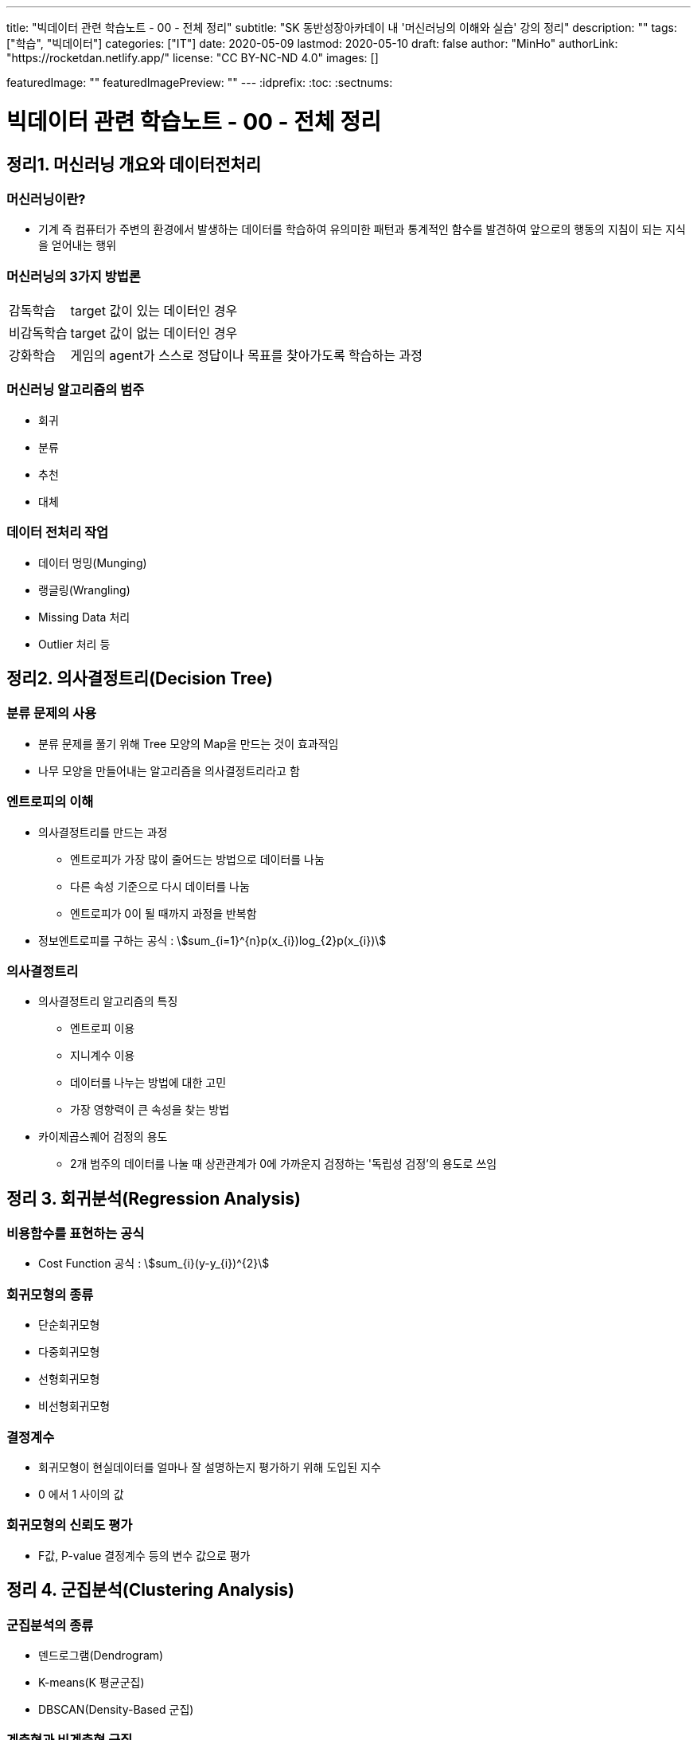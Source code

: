 ---
title: "빅데이터 관련 학습노트 - 00 - 전체 정리"
subtitle: "SK 동반성장아카데이 내 '머신러닝의 이해와 실습' 강의 정리"
description: ""
tags: ["학습", "빅데이터"]
categories: ["IT"]
date: 2020-05-09
lastmod: 2020-05-10
draft: false
author: "MinHo"
authorLink: "https://rocketdan.netlify.app/"
license: "CC BY-NC-ND 4.0"
images: []

featuredImage: ""
featuredImagePreview: ""
---
:idprefix:
:toc:
:sectnums:


= 빅데이터 관련 학습노트 - 00 - 전체 정리

== 정리1. 머신러닝 개요와 데이터전처리
=== 머신러닝이란?
* 기계 즉 컴퓨터가 주변의 환경에서 발생하는 데이터를 학습하여 유의미한 패턴과 통계적인 함수를 발견하여 앞으로의 행동의 지침이 되는 지식을 얻어내는 행위

=== 머신러닝의 3가지 방법론
[horizontal]
감독학습:: target 값이 있는 데이터인 경우
비감독학습:: target 값이 없는 데이터인 경우
강화학습:: 게임의 agent가 스스로 정답이나 목표를 찾아가도록 학습하는 과정

=== 머신러닝 알고리즘의 범주
* 회귀
* 분류
* 추천
* 대체

=== 데이터 전처리 작업
* 데이터 멍밍(Munging)
* 랭글링(Wrangling)
* Missing Data 처리
* Outlier 처리 등




== 정리2. 의사결정트리(Decision Tree)
=== 분류 문제의 사용
* 분류 문제를 풀기 위해 Tree 모양의 Map을 만드는 것이 효과적임
* 나무 모양을 만들어내는 알고리즘을 의사결정트리라고 함

=== 엔트로피의 이해
* 의사결정트리를 만드는 과정
** 엔트로피가 가장 많이 줄어드는 방법으로 데이터를 나눔
** 다른 속성 기준으로 다시 데이터를 나눔
** 엔트로피가 0이 될 때까지 과정을 반복함
* 정보엔트로피를 구하는 공식 : asciimath:[sum_{i=1}^{n}p(x_{i})log_{2}p(x_{i})]

=== 의사결정트리
* 의사결정트리 알고리즘의 특징
** 엔트로피 이용
** 지니계수 이용
** 데이터를 나누는 방법에 대한 고민
** 가장 영향력이 큰 속성을 찾는 방법

* 카이제곱스퀘어 검정의 용도
** 2개 범주의 데이터를 나눌 때 상관관계가 0에 가까운지 검정하는 '독립성 검정'의 용도로 쓰임


== 정리 3. 회귀분석(Regression Analysis)
=== 비용함수를 표현하는 공식
* Cost Function 공식 : asciimath:[sum_{i}(y-y_{i})^{2}]

=== 회귀모형의 종류
* 단순회귀모형
* 다중회귀모형
* 선형회귀모형
* 비선형회귀모형

=== 결정계수
* 회귀모형이 현실데이터를 얼마나 잘 설명하는지 평가하기 위해 도입된 지수
* 0 에서 1 사이의 값

=== 회귀모형의 신뢰도 평가
* F값, P-value 결정계수 등의 변수 값으로 평가


== 정리 4. 군집분석(Clustering Analysis)
=== 군집분석의 종류
* 덴드로그램(Dendrogram)
* K-means(K 평균군집)
* DBSCAN(Density-Based 군집)

=== 계층형과 비계층형 군집
* 계층형
** 가장 가까운 거리의 데이터부터 차례대로 그룹을 이루어 나가면서 최종적으로 하나의 그룹으로 합치는 방식으로 트리 구조를 만드는 방법
** 종류 : 덴드로그램

* 비계층형
** 계층형이 아닌 방법
** 종류 : K-means 또는 DBSCAN

=== K-means의 단점
* 군집이 원의 형태(또는 구)에서 많이 벗어난 경우에는 (예: 길쭉한 형태) 오차가 많이 생기게 됨
* 밀도기반인 군집분석인 DBSCAN을 쓰면 효과적임

=== 덴드로그램의 용도와 단점
* 본격적인 군집분석을 하기 전에 대략적인 데이터의 패턴을 보고자 할 때 쓰임
* 메모리를 많이 쓰는 경향이 있어서 컴퓨터가 느려짐


== 정리 5. KNN(K-Nearest Neighbor)
=== KNN의 공식
* asciimath:[y = argmax_{v} \sum_{D_{x}}I(v=y_{i})]
* KNN의 공식 X를 중심으로 하는 데이터 집합 latexmath:[$D_{x}$] 에서 가장 많은 Lavel을 가지고 있는 v 값을 찾음

=== Weighted - KNN의 공식
* asciimath:[$y = argmax_{v} \sum_{D_{x}}I(v = y_{i}) , w_{i} = {1}/{d(x,x_{i})^{2}}]
* Unknown lavel에서 거리의 제곱의 역수를 가중치로 하여 거리가 멀수로 가중치를 떨어뜨리도록 모델을 설계함

=== KNN의 종류
* KNN Classifier와 KNN Regressor
* KNN Classifier : 범주현 데이터 예측
* KNN Regressor : 연속값 예측
* target 값에 따라 사용하는 모델이 달라짐
* 옵션은 Weighted의 기능 여부에 따라 4가지로 분류됨

=== 데이터 정류화
* 데이터 속성들을 하나의 scale로 통일해야 함
* 가장 많이 쓰이는 방법은 통계학에서 쓰이는 z정규화 방식임
* asciimath:[z_{i} = {x_{i} - avg(x)} / {sigma} , sigma]는 표준편자 asciimath:[avg(x)]는 x평균


== 정리 6. 나이브 베이즈(Naive Bayes)
=== 베이즈 이론식
* P(A) * P(B|A) = P(B) * P(A|B)

=== 나이브 베이즈 알고리즘
* P(특정단어)가 나타날 확률은 일일이 구할 수 없으므로 모두 같다고 생각함
* X문서 = {'단어1', '단어2', '단어3', ... } 일 때에 P(X|스팸)인 확률은 서로 독립이라고 가정하고,
단순하게 P('단어1'|스팸) * P('단어2'|스팸) * P('단어3'|스팸) * ... 으로 계산함

=== 나이브 베이즈의 적용
* 콜센터의 상담전화가 걸려 올 떄에 쓰는 단어들 목록을 보고 유추하여 해당하는 전문상담원을 연결시켜 주는 모델임
* 결혼을 준비 중인 30대 커플들의 선호하느 ㄴ신혼가구들의 분포를 예측하는 모델임

=== 감성분석
* 영화 댓글을 판별하여 긍정/부정을 예측하는 모델을 말함
* 텍스트 마이닝의 영역에서 '감정분석'은 나아가 NLP(자연어 처리)까지 발전될 수도 있음


== 정리 7. SVM(Support Vector Machine)
=== Hyper Plane
* 2개의 서로 다른 Class를 구분하는 경계면

=== Support Vector(지지 벡터)
* Hyper Plane에서 최대한 평행으로 양쪽으로 떨어지면서 가장 먼저 데이터와 만나는 지점을 통화하는 벡터

=== 커널 함수
asciimath:[K(x_{i}, x_{j}) = Phi(x_{i})^{T} Phi(x_{j})]

=== SVM(Support Vector Machine)
* 선형여부
** 선형 SVM
** 비선형 SVM

* target 데이터 종류
** 분류기를 만드는 SVM
** 회귀모형을 만드는 SVR


== 정리 8. 텍스트 마이닝(Text mining)
=== TF-IDF의 수식
* asciimath:[TF_{ij} ** IDF_{i} = TFIDF_{ij}]

=== TF와 IDF
* TF
** 단어의 빈도수이고 해당 문서에서 해당 단어가 나타나는 비율

* IDF
** 역문서 빈도로서 전체 문서에서 해당 단어가 나타나는 문서의 비율의 역수에 log를 취한 값

=== 한글 현태소 분석기
* Twitter
* Komoran
* 꼬꼬마 등

=== 텍스트 추출 라이브러리
* html 이나 xml을 파싱하여 순수한 텍스트를 추출함 - BeautifulSoup 등


== 정리 9. 주성분 분석(PCA)과 밀도기반 군집분석(DBSCAN)
=== PCA의 특징
* 새로운 축은 독립이며 직각임
* 원본 데이터의 차원이 p라면 새롭게 만들어진 데이터의 차원은 k(<p)
* 원본 데이터 X는 U와 V의 곱으로 분리됨
* U는 데이터를 새로운 차원 k로 설명함
* V는 원본 차원과 축소 차원의 관계를 설명함
* 정보를 많이 잃어버리지 않고 차원을 축소시킴

=== DBSCAN 용어
[horizontal]
이웃 벡터:: 반경 asciimath:[epsilon] 안에 포함된 데이터들
핵심 벡터:: n개 이상의 이웃 벡터를 가짐
직접 접근 기능:: 핵심 벡터와 이웃 벡터와의 관계(p → q)
접근 가능:: 연속적으로 이루어짐
* 핵심 벡터 → 이웃 벡터 → 이웃 벡터 → 이웃 벡터 → ... 일 때에 접근 가능으로 표현 (p ⇒ q)
* 연결된 p와 q사이에 접근 가능한 벡터가 있었다면 p ⇔ q 로 표현

=== DBSCAN vs k-means
* 밀도기반 vs 거리기반
* 어떤 형태의 군집도 잘 잡는 편 vs 원이나 구 모양에 최적화되어 있음
* 노이즈가 정의됨 vs 노이즈가 정의가 안됨
* 직관적 vs 수학적
* 프로그래밍으로 구현 vs 컴퓨터가 없어도 계산으로 풀 수 있음

=== PCA에서의 새로운 차원 k
* 고윳값 분해를 하여 가장 작으면서 분산을 많이 설명할 수 있는 상위 k개의 추상적인 축을 선택


== 정리 10. 신경망(Neural Network)
=== 신경망의 특징
* 신경세포인 뉴런의 동작을 모방함
* 마빈 민스키에 의해 개발됨
* 플랑크 로젠블랑의 이론임
* 신경망의 가중치 행렬에 대한 최적해를 구해야 함
* Gradient Descent를 사용함
* Gradient Descent를 구하기 위하여 Back Propagation(오류 역전파) 알고리즘을 사용함

=== Gradient Descent 수식
* asciimath:[W_{t + 1} larr W_{t} - lambda ** {delE(W_{t})} / {del W_{t}}]
* asciimath:[lambda]는 학습률
* W행렬은 W에 대한 에러함수의 변화율만큼 움직이면서 W를 갱신함

=== 신경망의 단점
* 층이 깊어지면 W가 0에 가까워짐
** Anish효과나 Explode효과의 발생으로 훈련이 제대로 이루어지지 않음
* 오버피팅(Overfitting)이 생김


== 정리 11. Word2Vec
=== Word2Vec의 특징
* 단어를 벡터로 취급함
* 단어 사이의 거리와 방향까지 알 수 있음
* 단어 임베딩의 size를 정함
* 많은 정보를 보여줌
* 더 확장하여 텍스트 간의 거리를 구하는 방법이 연구됨
* TF-IDF나 BagOfWords의 한계를 극복함

=== Skip Gram 알고리즘
* 단어의 주변에 나타나는 단어가 무엇인지 예측하는 신경망
* 최종적으로 나타나는 가중치 행렬은 해당 단어를 나타내는 임베딩 벡터의 모임

=== Skip Gram 변수
* V : 사전의 크기로서 전체 단어들의 개수
* N : 단어를 표현할 임베딩 벡터의 크기로서 신경망에서 hidden layer의 size
* Window Size : 주변에 나타나는 단어를 선정할 때 반경


== 정리 12. 토픽 모델링(Topic Modeling)
=== 토픽 모델링의 개요
* 구조화되지 않는 대량의 텍스트로부터 숨겨져 있는 주제구조를 발견하기 위한 통계적 추론 알고리즘

=== LDA의 개요
* 문서 같은 데이터의 집합에 대한 Generative Probabilistic Model(생성적 확률모델)

. Choose N ~ Possion(asciimath:[xi]).
. Choose asciimath:[theta] ~ Dir(asciimath:[alpha]).
. For each of the N words asciimath:[W_{t}]
.. Choose a topic asciimath:[Z_{n}]~Multinomial(asciimath:[theta)]
.. Choose a word asciimath:[W_{n}] from (asciimath:[W_{n} | Z_{n}, beta]),
a mutinomial probability conditioned on the topic asciimath:[Z_{n}].

=== 토픽 모델링의 주요변수
* asciimath:[beta_{ik}] : 단어 사전에서 i번째 단어가 k번째 주제에 해당할 확률
* asciimath:[W_{ik}] : i번째 단어이면서 k번째 주제에 해당하는 단어
* asciimath:[Z_{ik}] : i번째 단어의 k번째의 주제
* asciimath:[theta] : 디리클레 분포에서 추출되는 차원 k를 갖는 주체벡터
* asciimath:[k] : 주체(토픽)의 개수
* asciimath:[N] : 문서의 길이


== 정리 13. 랜덤 포레스트(Random Forest)와 에이다부스트(AdaBoost)
=== 배깅이란?
* 훈련데이터에서 중복을 허용하여 여러 표본그룹으로 분할하고 각각의 학습 데이터 그룹마다 약한 학습기를 생성하는 방법
* 결과를 취합할 때에는 다수결로 하거나 평균을 냄

=== 부스팅이란?
* 가중치에 따라서 학습의 강도를 결정하거나 표본데이터의 크기도 변경하여 애매한 결과가 나오는 모델이나 데이터에 더 집중할 수 있도록 가중치를 변화시키는 방법
* 결과를 취합할 때도 가중치 평균이나 가중치를 투표함

=== 랜덤 포레스트의 개요
* '배깅'의 일종으로 약한 학습기를 '결정트리'로 만드는 경우의 모델임

=== 에이다부스트의 개요
* '부스팅'의 일종으로 난이도가 높거나 오류율이 높은 데이터를 제대로 분류할 수 있도록 약한 핛ㅂ기마다 가중치에 변화를 주어 정확도를 높이는 방법
* 오류율이 높은 데이터는 더 큰 확률로 Resampling되도록 설계


== 정리14. 소셜 네트워크 분석(Social Network Analysis)
=== SNA의 개요
* 네트워크 및 그래프 이론을 사용하여 사회구조를 분석하는 머신러닝의 한 분야임

=== 중심성 지수의 정리
* 근접 중심성
* 중개 중심성
* 아이겐벡터(고유벡터) 중심성

=== 소셜 네트워크 분석의 적용분야
* 커뮤니케이션
* 사회심리학
* 정치
* 조직학
* 지리학 등

=== 그래프의 요소
* 노트와 엣지(연결선)

=== 그래프의 종류
* 방향 그래프와 무방향 그래프


== 정리 15. 랜덤 포레스트, 나이브 베이즈, Tf-Idf, Word2Vec
=== 나이브 베이즈 + Tf-idf의 머징 모델
* Tf-idf의 특성변수가 나이브 베이즈의 입력변수로 들어간 머징 모델임

=== 랜덤 포레스트 + Tf-idf의 머징 모델
* Tf-idf의 특성변수가 랜덤 포레스트의 입력변수로 들어간 머징 모델임

=== 랜덤 포레스트 + Word2Vec(doc2vec)
* 텍스트의 특성벡터를 Word2Vec으로 평균을 내어 계산한 다음 이것을 랜덤 포레스트에 입력변수로 넣어서 만든 머징 모델임


== 정리 16. 유전자 알고리즘(Genetic Algorithm)
=== 유전자 알고리즘
* 생물학적 진화와 자연선택의 기본원리에 영감을 얻은 확률적 탐색 알고리즘
* '자연선택', '염색체 교배', '교차', '변이'와 같은 생물학적 매카니즘을 모방함

=== 교차와 변이
* 교차
** 부모염색체가 끊어지는 부분(교차점)을 임의로 선택하고 2개의 부모염색체를 교차시켜서 연결하여 새로운 자식염색체를 만드는 과정

* 변이
** 부모염색체의 임의의 셀 부분이 다른 값으로 바뀌어 새로운 자식염색체를 만드는 과정
** 낮은 확률로 허용하는 보조연산자와 같은 기능을 함으로써 지역최적화를 방지하는 기능

=== 인코딩과 디코딩
* 인코딩
** 문제를 잘 파악하여 구하고자 하는 솔루션의 format을 염색체 형태로 만드는 방법

* 디코딩
** 적합도를 구하기 위하여 현실적인 문제 영역으로 보여주는 부분

=== 적합도 함수
* 문제의 규칙과 제약조건을 잘 정리하여 솔루션(해)이 가져야 하는
상점과 벌점을 중요순위대로 부과하여 전체적인 해의 score를 반환하도록 설계함
* 새로운 해가 환경에 얼마나 잘 적응을 하는지 점수화를 하는 부분임


== 정리 17. 연관규칙분석(Association Rule Analysis)
=== 지지도(Support)와 신뢰도(Confidence)
* 지지도 : 상품 X와 Y를 동시에 구입한 비율
* 신뢰도 : 상품 X를 샀을 때에 상품 Y도 같이 구입된 비율
* s(X => Y) = support(지지도) = n(X U Y) / N = P(X U Y)
* c(X => Y) = confidence(신뢰도) = n(X U Y) / n(X) = P(Y | X)

=== 향상도(Lift)
* 전체 트랜잭션 중에서 물품 Y를 구매한 비율에 비해서 물품 X를 구매했을 때에 Y를 구매한 비율을 비교하여 얼마나 향상되었는지 보는 것

-> 1이면 아무 의미가 없고 절대값이 1도가 클수록 의미가 있는 규칙으로 추출됨

* Lift(A, B) = asciimath:[{c(A->B)} / {s(B)}]

=== 어프라이어리 방법론
* 빈발항목 집합을 찾아내는 방법
** 한 항목집합이 빈발 : 그 집합의 모든 부분집합은 빈발항목집합
** 한 항목집합이 비빈발 : 그 항목집합을 포함하는 모든 집합은 비빈발항목집합


== 정리 18. 로지스틱 회귀분석(Logistic Regression Analysis)
=== 로지스틱 회귀분석
* 결과값이 P(Y = 1 | X)을 예측하기 때문에 2개의 class를 분류하는 문제에 쓰임
* 확장하면 Multi class도 가능함

=== Odds Ratio
* class가 0과 1이 있다면 1일 확률과 0일 확률의 비를 의미한
* asciimath:[{P(Y=1|x)} / {1-P(Y=1|x)}] = Odds Ratio

=== Odds Ratio를 이용한 로지스틱 회귀분석
* dds Ratio에 log을 씌운 값이 일반 회귀분석과 같은 수식이 됨
* ln asciimath:[{P(Y=1|x)} / {1-P(Y=1|x)} = w^{t}x + b]

=== 인코딩과 디코딩
* 인코딩
** 구하고자 하는 솔루션의 format을 염색체 형태로 만드는 방법
* 디코딩
** 적합도를 구하기 위하여 현실적인 문제 영역으로 보여주는 부분

=== 적합도 함수
* 문제의 규칙과 제약조건을 잘 정리하여 솔루션(해)이 가져야 하는 상점과 벌점을 중요순위대로 부과함
* 전체적인 해의 score를 반환하도록 설계함
* 새로운 해가 환경에 얼마나 잘 적응을 하는지 점수화를 하는 부분임


== 정리 19. 시계열분석(Time Series Analysis)
=== 시계열 패턴의 구성요소
* 추세, 잡음, 계절성
* asciimath:[x_{t} = T_{t} + S_{t} + bb"a"_{t}, bb"a"_{t} ~ N(0, sigma)]

=== 자기상관함수와 교차상관함수
* 자기상관함수
** 같은 변수의 시계열에서 서로 다른 시간대의 데이터끼리 상관관계를 설명함
* 교차상관함수
** 다른 변수의 다른 시계열끼리의 상관관계를 설명함

=== ARIMA의 부분모형
* AR(자기회귀모형), I(누적모형), MA(이동평균모형)

=== 정상성의 조건
* 모든 시점 t에 대하여 평균이 일정하다. asciimath:[E(Z_{t}) = u]
* 분산 Var asciimath:[(Z_{t})]는 시전 t에 의존하지 않는다.
* 두 시점 t, s에서 공분산 Cov asciimath:[(Z_{t} Z_{s})]는 시차 t - s에 의존하지 않는다.


== 정리 20. 모델 평가 방법 및 심화 이론
=== ARMA 모델
* 자기회귀이동평균모형(Auto Regression Movig Average model, ARMA)
* AR(자기회귀) 모델과 MA(이동평균) 모델이 합쳐진 합성모델임
* asciimath:[Z_{t} = Phi_{1}Z_{t-1} + Phi_{2}Z_{t-2} + ... + Phi_{p}Z_{t-p} + ... + a_{t} - theta_{1}a_{t-1} - theta_{2}a_{t-2} - theta_{3}a_{t-3} - ... -  - theta_{q}a_{t-q}, a_{t}]

=white nosie ~ asciimath:[N(0, sigma^{2})]

=== Gradient descent란?
* asciimath:[W^{(tau + 1)} = W^{(tau)} - eta grad E(W^{(tau)})]

=== Layer j의 delta
* asciimath:[delta_{j} = {del E_{n}} / {del Z_{j}}]

=== ROC 챠트
* x축을 FP rate로 하고 y축을 TP rate로 하여 곡선을 그림
* Curve의 밑면적을 AUC라고 하는데 이 면적이 넓을수록 신뢰성이 강한 모델임
* Curve의 모양이 좌측 상단으로 치우칠수록 좋은 모델임